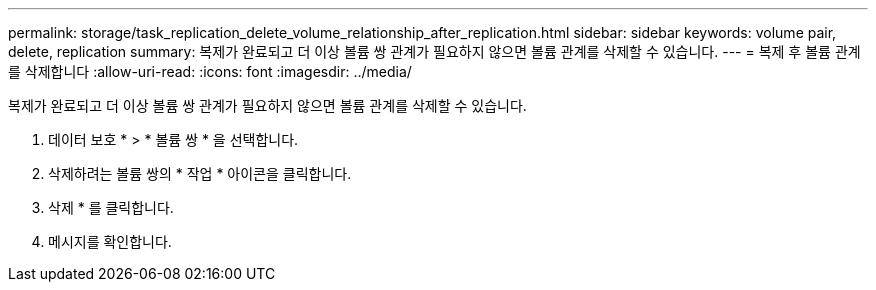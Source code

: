 ---
permalink: storage/task_replication_delete_volume_relationship_after_replication.html 
sidebar: sidebar 
keywords: volume pair, delete, replication 
summary: 복제가 완료되고 더 이상 볼륨 쌍 관계가 필요하지 않으면 볼륨 관계를 삭제할 수 있습니다. 
---
= 복제 후 볼륨 관계를 삭제합니다
:allow-uri-read: 
:icons: font
:imagesdir: ../media/


[role="lead"]
복제가 완료되고 더 이상 볼륨 쌍 관계가 필요하지 않으면 볼륨 관계를 삭제할 수 있습니다.

. 데이터 보호 * > * 볼륨 쌍 * 을 선택합니다.
. 삭제하려는 볼륨 쌍의 * 작업 * 아이콘을 클릭합니다.
. 삭제 * 를 클릭합니다.
. 메시지를 확인합니다.

